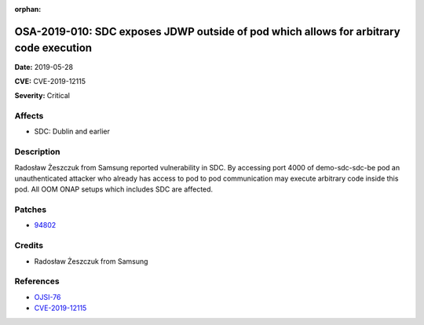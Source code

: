 .. This work is licensed under a Creative Commons Attribution 4.0 International License.
.. Copyright 2019 Samsung Electronics

:orphan:

=======================================================================================
OSA-2019-010: SDC exposes JDWP outside of pod which allows for arbitrary code execution
=======================================================================================

**Date:** 2019-05-28

**CVE:** CVE-2019-12115

**Severity:** Critical

Affects
-------

* SDC: Dublin and earlier

Description
-----------

Radosław Żeszczuk from Samsung reported vulnerability in SDC. By accessing port 4000 of demo-sdc-sdc-be pod an unauthenticated attacker who already has access to pod to pod communication may execute arbitrary code inside this pod. All OOM ONAP setups which includes SDC are affected.

Patches
-------

* `94802 <https://gerrit.onap.org/r/#/c/oom/+/94802/>`_

Credits
-------

* Radosław Żeszczuk from Samsung

References
----------

* `OJSI-76 <https://jira.onap.org/browse/OJSI-76>`_
* `CVE-2019-12115 <https://cve.mitre.org/cgi-bin/cvename.cgi?name=CVE-2019-12115>`_
